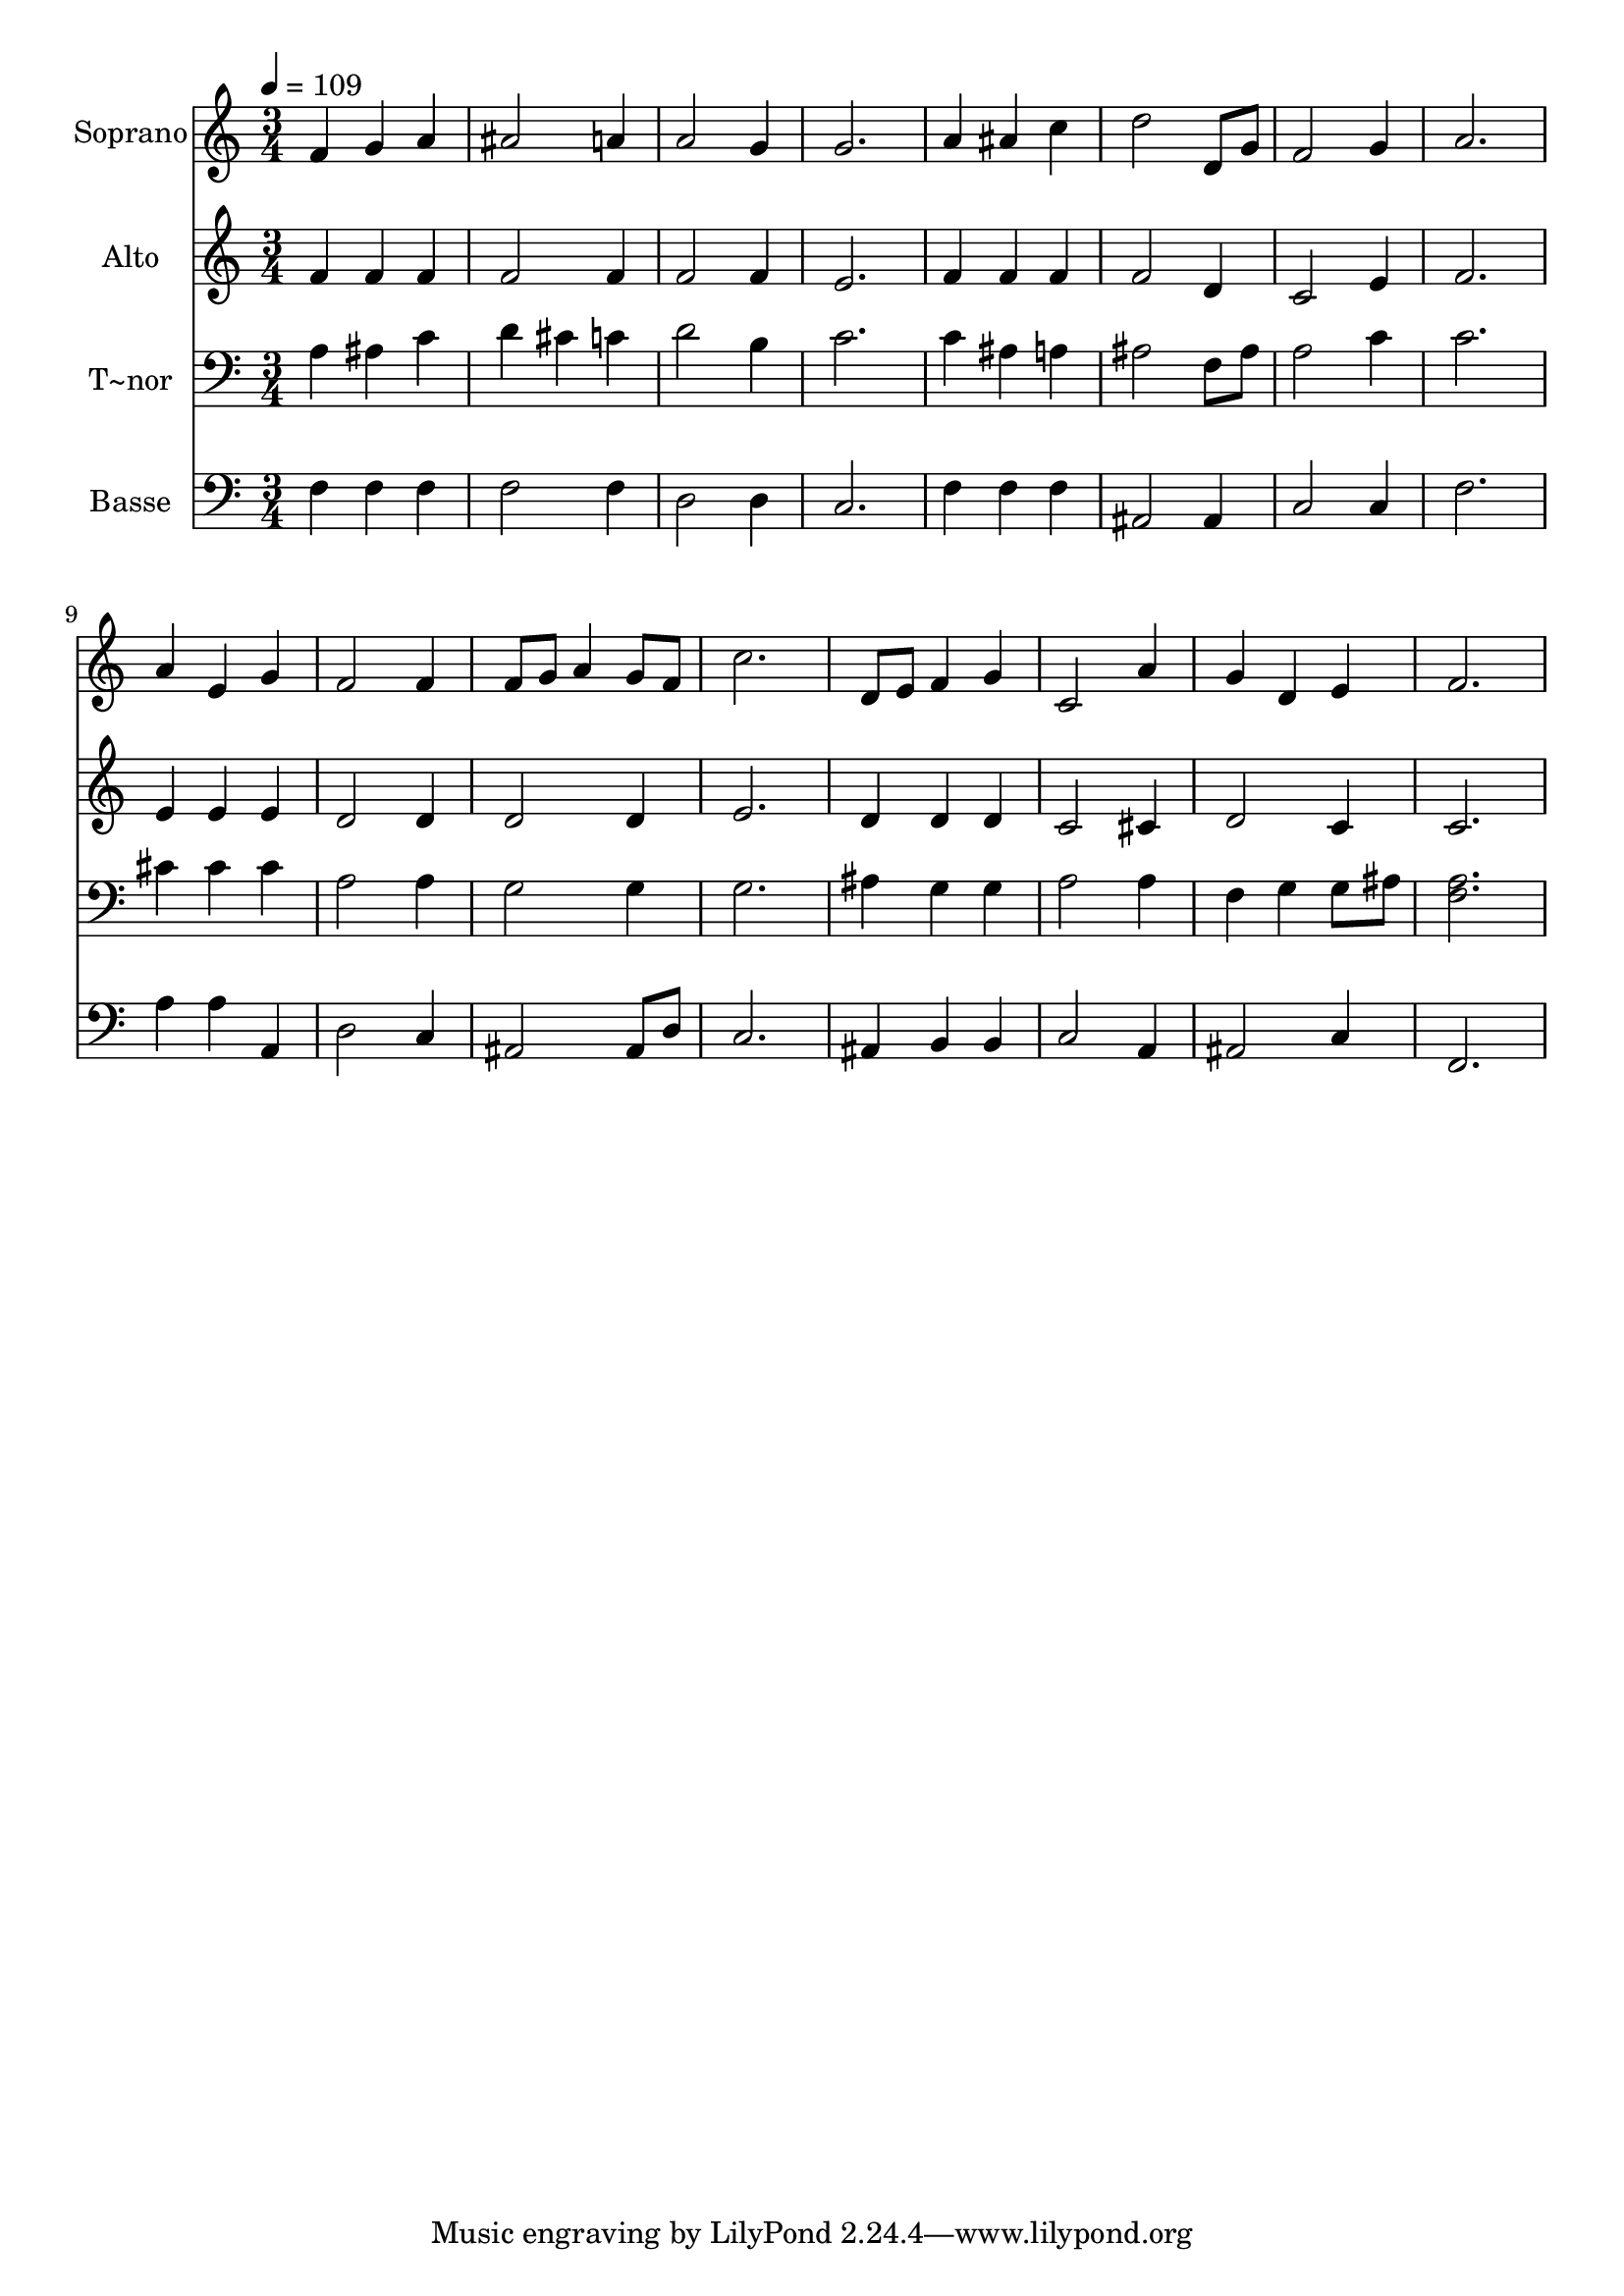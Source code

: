 % Lily was here -- automatically converted by /usr/bin/midi2ly from 391.mid
\version "2.14.0"

\layout {
  \context {
    \Voice
    \remove "Note_heads_engraver"
    \consists "Completion_heads_engraver"
    \remove "Rest_engraver"
    \consists "Completion_rest_engraver"
  }
}

trackAchannelA = {
  
  \time 3/4 
  
  \tempo 4 = 109 
  
}

trackA = <<
  \context Voice = voiceA \trackAchannelA
>>


trackBchannelA = {
  
  \set Staff.instrumentName = "Soprano"
  
}

trackBchannelB = \relative c {
  f'4 g a 
  | % 2
  ais2 a4 
  | % 3
  a2 g4 
  | % 4
  g2. 
  | % 5
  a4 ais c 
  | % 6
  d2 d,8 g 
  | % 7
  f2 g4 
  | % 8
  a2. 
  | % 9
  a4 e g 
  | % 10
  f2 f4 
  | % 11
  f8 g a4 g8 f 
  | % 12
  c'2. 
  | % 13
  d,8 e f4 g 
  | % 14
  c,2 a'4 
  | % 15
  g d e 
  | % 16
  f2. 
  | % 17
  
}

trackB = <<
  \context Voice = voiceA \trackBchannelA
  \context Voice = voiceB \trackBchannelB
>>


trackCchannelA = {
  
  \set Staff.instrumentName = "Alto"
  
}

trackCchannelC = \relative c {
  f'4 f f 
  | % 2
  f2 f4 
  | % 3
  f2 f4 
  | % 4
  e2. 
  | % 5
  f4 f f 
  | % 6
  f2 d4 
  | % 7
  c2 e4 
  | % 8
  f2. 
  | % 9
  e4 e e 
  | % 10
  d2 d4 
  | % 11
  d2 d4 
  | % 12
  e2. 
  | % 13
  d4 d d 
  | % 14
  c2 cis4 
  | % 15
  d2 c4 
  | % 16
  c2. 
  | % 17
  
}

trackC = <<
  \context Voice = voiceA \trackCchannelA
  \context Voice = voiceB \trackCchannelC
>>


trackDchannelA = {
  
  \set Staff.instrumentName = "T~nor"
  
}

trackDchannelC = \relative c {
  a'4 ais c 
  | % 2
  d cis c 
  | % 3
  d2 b4 
  | % 4
  c2. 
  | % 5
  c4 ais a 
  | % 6
  ais2 f8 ais 
  | % 7
  a2 c4 
  | % 8
  c2. 
  | % 9
  cis4 cis cis 
  | % 10
  a2 a4 
  | % 11
  g2 g4 
  | % 12
  g2. 
  | % 13
  ais4 g g 
  | % 14
  a2 a4 
  | % 15
  f g g8 ais 
  | % 16
  <a f >2. 
  | % 17
  
}

trackD = <<

  \clef bass
  
  \context Voice = voiceA \trackDchannelA
  \context Voice = voiceB \trackDchannelC
>>


trackEchannelA = {
  
  \set Staff.instrumentName = "Basse"
  
}

trackEchannelC = \relative c {
  f4 f f 
  | % 2
  f2 f4 
  | % 3
  d2 d4 
  | % 4
  c2. 
  | % 5
  f4 f f 
  | % 6
  ais,2 ais4 
  | % 7
  c2 c4 
  | % 8
  f2. 
  | % 9
  a4 a a, 
  | % 10
  d2 c4 
  | % 11
  ais2 ais8 d 
  | % 12
  c2. 
  | % 13
  ais4 b b 
  | % 14
  c2 a4 
  | % 15
  ais2 c4 
  | % 16
  f,2. 
  | % 17
  
}

trackE = <<

  \clef bass
  
  \context Voice = voiceA \trackEchannelA
  \context Voice = voiceB \trackEchannelC
>>


\score {
  <<
    \context Staff=trackB \trackA
    \context Staff=trackB \trackB
    \context Staff=trackC \trackA
    \context Staff=trackC \trackC
    \context Staff=trackD \trackA
    \context Staff=trackD \trackD
    \context Staff=trackE \trackA
    \context Staff=trackE \trackE
  >>
  \layout {}
  \midi {}
}

